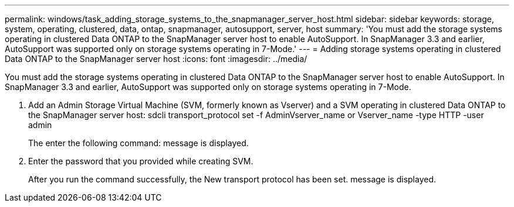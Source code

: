 ---
permalink: windows/task_adding_storage_systems_to_the_snapmanager_server_host.html
sidebar: sidebar
keywords: storage, system, operating, clustered, data, ontap, snapmanager, autosupport, server, host
summary: 'You must add the storage systems operating in clustered Data ONTAP to the SnapManager server host to enable AutoSupport. In SnapManager 3.3 and earlier, AutoSupport was supported only on storage systems operating in 7-Mode.'
---
= Adding storage systems operating in clustered Data ONTAP to the SnapManager server host
:icons: font
:imagesdir: ../media/

[.lead]
You must add the storage systems operating in clustered Data ONTAP to the SnapManager server host to enable AutoSupport. In SnapManager 3.3 and earlier, AutoSupport was supported only on storage systems operating in 7-Mode.

. Add an Admin Storage Virtual Machine (SVM, formerly known as Vserver) and a SVM operating in clustered Data ONTAP to the SnapManager server host: sdcli transport_protocol set -f AdminVserver_name or Vserver_name -type HTTP -user admin
+
The enter the following command: message is displayed.

. Enter the password that you provided while creating SVM.
+
After you run the command successfully, the New transport protocol has been set. message is displayed.

